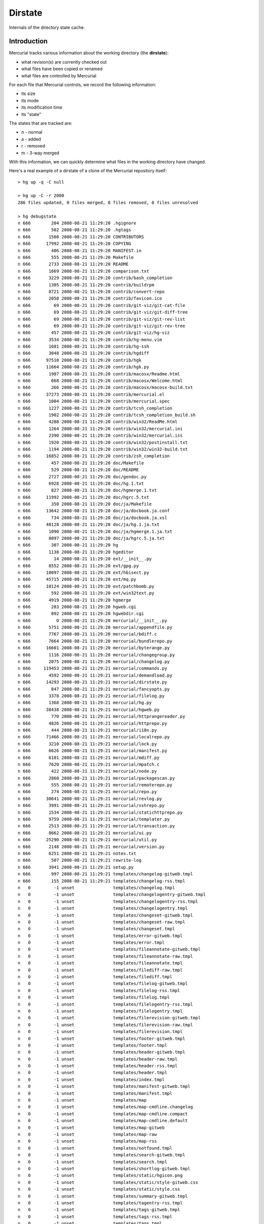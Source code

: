 Dirstate
========

Internals of the directory state cache.

Introduction
------------

Mercurial tracks various information about the working directory (the **dirstate**):

* what revision(s) are currently checked out

* what files have been copied or renamed

* what files are controlled by Mercurial

For each file that Mercurial controls, we record the following information:

* its size

* its mode

* its modification time

* its "state"

The states that are tracked are:

* n - normal

* a - added

* r - removed

* m - 3-way merged

With this information, we can quickly determine what files in the working directory have changed.

Here's a real example of a dirstate of a clone of the Mercurial repository itself:

::

   > hg up -q -C null

   > hg up -C -r 2000
   286 files updated, 0 files merged, 0 files removed, 0 files unresolved

   > hg debugstate
   n 666        204 2008-08-21 11:29:20 .hgignore
   n 666        502 2008-08-21 11:29:20 .hgtags
   n 666       1508 2008-08-21 11:29:20 CONTRIBUTORS
   n 666      17992 2008-08-21 11:29:20 COPYING
   n 666        486 2008-08-21 11:29:20 MANIFEST.in
   n 666        555 2008-08-21 11:29:20 Makefile
   n 666       2733 2008-08-21 11:29:20 README
   n 666       1669 2008-08-21 11:29:20 comparison.txt
   n 666       3229 2008-08-21 11:29:20 contrib/bash_completion
   n 666       1305 2008-08-21 11:29:20 contrib/buildrpm
   n 666       8721 2008-08-21 11:29:20 contrib/convert-repo
   n 666       2058 2008-08-21 11:29:20 contrib/favicon.ico
   n 666         69 2008-08-21 11:29:20 contrib/git-viz/git-cat-file
   n 666         69 2008-08-21 11:29:20 contrib/git-viz/git-diff-tree
   n 666         69 2008-08-21 11:29:20 contrib/git-viz/git-rev-list
   n 666         69 2008-08-21 11:29:20 contrib/git-viz/git-rev-tree
   n 666        457 2008-08-21 11:29:20 contrib/git-viz/hg-viz
   n 666       3534 2008-08-21 11:29:20 contrib/hg-menu.vim
   n 666       1681 2008-08-21 11:29:20 contrib/hg-ssh
   n 666       3048 2008-08-21 11:29:20 contrib/hgdiff
   n 666      97510 2008-08-21 11:29:20 contrib/hgk
   n 666      11664 2008-08-21 11:29:20 contrib/hgk.py
   n 666       1987 2008-08-21 11:29:20 contrib/macosx/Readme.html
   n 666        668 2008-08-21 11:29:20 contrib/macosx/Welcome.html
   n 666        266 2008-08-21 11:29:20 contrib/macosx/macosx-build.txt
   n 666      37273 2008-08-21 11:29:20 contrib/mercurial.el
   n 666       1004 2008-08-21 11:29:20 contrib/mercurial.spec
   n 666       1227 2008-08-21 11:29:20 contrib/tcsh_completion
   n 666       1902 2008-08-21 11:29:20 contrib/tcsh_completion_build.sh
   n 666       4288 2008-08-21 11:29:20 contrib/win32/ReadMe.html
   n 666       1264 2008-08-21 11:29:20 contrib/win32/mercurial.ini
   n 666       2390 2008-08-21 11:29:20 contrib/win32/mercurial.iss
   n 666       1920 2008-08-21 11:29:20 contrib/win32/postinstall.txt
   n 666       1194 2008-08-21 11:29:20 contrib/win32/win32-build.txt
   n 666      16852 2008-08-21 11:29:20 contrib/zsh_completion
   n 666        457 2008-08-21 11:29:20 doc/Makefile
   n 666        529 2008-08-21 11:29:20 doc/README
   n 666       2727 2008-08-21 11:29:20 doc/gendoc.py
   n 666       6928 2008-08-21 11:29:20 doc/hg.1.txt
   n 666        827 2008-08-21 11:29:20 doc/hgmerge.1.txt
   n 666      11992 2008-08-21 11:29:20 doc/hgrc.5.txt
   n 666        350 2008-08-21 11:29:20 doc/ja/Makefile
   n 666      13642 2008-08-21 11:29:20 doc/ja/docbook.ja.conf
   n 666        734 2008-08-21 11:29:20 doc/ja/docbook.ja.xsl
   n 666      40128 2008-08-21 11:29:20 doc/ja/hg.1.ja.txt
   n 666       1090 2008-08-21 11:29:20 doc/ja/hgmerge.1.ja.txt
   n 666       8097 2008-08-21 11:29:20 doc/ja/hgrc.5.ja.txt
   n 666        307 2008-08-21 11:29:20 hg
   n 666       1138 2008-08-21 11:29:20 hgeditor
   n 666         14 2008-08-21 11:29:20 ext/__init__.py
   n 666       8552 2008-08-21 11:29:20 ext/gpg.py
   n 666      10097 2008-08-21 11:29:20 ext/hbisect.py
   n 666      45715 2008-08-21 11:29:20 ext/mq.py
   n 666      10124 2008-08-21 11:29:20 ext/patchbomb.py
   n 666        592 2008-08-21 11:29:20 ext/win32text.py
   n 666       4919 2008-08-21 11:29:20 hgmerge
   n 666        283 2008-08-21 11:29:20 hgweb.cgi
   n 666        892 2008-08-21 11:29:20 hgwebdir.cgi
   n 666          0 2008-08-21 11:29:20 mercurial/__init__.py
   n 666       5751 2008-08-21 11:29:20 mercurial/appendfile.py
   n 666       7767 2008-08-21 11:29:20 mercurial/bdiff.c
   n 666       7664 2008-08-21 11:29:20 mercurial/bundlerepo.py
   n 666      16601 2008-08-21 11:29:20 mercurial/byterange.py
   n 666       1116 2008-08-21 11:29:20 mercurial/changegroup.py
   n 666       2075 2008-08-21 11:29:20 mercurial/changelog.py
   n 666     119453 2008-08-21 11:29:21 mercurial/commands.py
   n 666       4592 2008-08-21 11:29:21 mercurial/demandload.py
   n 666      14293 2008-08-21 11:29:21 mercurial/dirstate.py
   n 666        847 2008-08-21 11:29:21 mercurial/fancyopts.py
   n 666       3378 2008-08-21 11:29:21 mercurial/filelog.py
   n 666       1368 2008-08-21 11:29:21 mercurial/hg.py
   n 666      38438 2008-08-21 11:29:21 mercurial/hgweb.py
   n 666        770 2008-08-21 11:29:21 mercurial/httprangereader.py
   n 666       4826 2008-08-21 11:29:21 mercurial/httprepo.py
   n 666        444 2008-08-21 11:29:21 mercurial/i18n.py
   n 666      71466 2008-08-21 11:29:21 mercurial/localrepo.py
   n 666       3210 2008-08-21 11:29:21 mercurial/lock.py
   n 666       6626 2008-08-21 11:29:21 mercurial/manifest.py
   n 666       6101 2008-08-21 11:29:21 mercurial/mdiff.py
   n 666       7620 2008-08-21 11:29:21 mercurial/mpatch.c
   n 666        422 2008-08-21 11:29:21 mercurial/node.py
   n 666       2860 2008-08-21 11:29:21 mercurial/packagescan.py
   n 666        555 2008-08-21 11:29:21 mercurial/remoterepo.py
   n 666        274 2008-08-21 11:29:21 mercurial/repo.py
   n 666      30641 2008-08-21 11:29:21 mercurial/revlog.py
   n 666       3991 2008-08-21 11:29:21 mercurial/sshrepo.py
   n 666       1534 2008-08-21 11:29:21 mercurial/statichttprepo.py
   n 666       9759 2008-08-21 11:29:21 mercurial/templater.py
   n 666       2513 2008-08-21 11:29:21 mercurial/transaction.py
   n 666       8662 2008-08-21 11:29:21 mercurial/ui.py
   n 666      25290 2008-08-21 11:29:21 mercurial/util.py
   n 666       2148 2008-08-21 11:29:21 mercurial/version.py
   n 666       6251 2008-08-21 11:29:21 notes.txt
   n 666        507 2008-08-21 11:29:21 rewrite-log
   n 666       3941 2008-08-21 11:29:21 setup.py
   n 666        997 2008-08-21 11:29:21 templates/changelog-gitweb.tmpl
   n 666        155 2008-08-21 11:29:21 templates/changelog-rss.tmpl
   n   0         -1 unset               templates/changelog.tmpl
   n   0         -1 unset               templates/changelogentry-gitweb.tmpl
   n   0         -1 unset               templates/changelogentry-rss.tmpl
   n   0         -1 unset               templates/changelogentry.tmpl
   n   0         -1 unset               templates/changeset-gitweb.tmpl
   n   0         -1 unset               templates/changeset-raw.tmpl
   n   0         -1 unset               templates/changeset.tmpl
   n   0         -1 unset               templates/error-gitweb.tmpl
   n   0         -1 unset               templates/error.tmpl
   n   0         -1 unset               templates/fileannotate-gitweb.tmpl
   n   0         -1 unset               templates/fileannotate-raw.tmpl
   n   0         -1 unset               templates/fileannotate.tmpl
   n   0         -1 unset               templates/filediff-raw.tmpl
   n   0         -1 unset               templates/filediff.tmpl
   n   0         -1 unset               templates/filelog-gitweb.tmpl
   n   0         -1 unset               templates/filelog-rss.tmpl
   n   0         -1 unset               templates/filelog.tmpl
   n   0         -1 unset               templates/filelogentry-rss.tmpl
   n   0         -1 unset               templates/filelogentry.tmpl
   n   0         -1 unset               templates/filerevision-gitweb.tmpl
   n   0         -1 unset               templates/filerevision-raw.tmpl
   n   0         -1 unset               templates/filerevision.tmpl
   n   0         -1 unset               templates/footer-gitweb.tmpl
   n   0         -1 unset               templates/footer.tmpl
   n   0         -1 unset               templates/header-gitweb.tmpl
   n   0         -1 unset               templates/header-raw.tmpl
   n   0         -1 unset               templates/header-rss.tmpl
   n   0         -1 unset               templates/header.tmpl
   n   0         -1 unset               templates/index.tmpl
   n   0         -1 unset               templates/manifest-gitweb.tmpl
   n   0         -1 unset               templates/manifest.tmpl
   n   0         -1 unset               templates/map
   n   0         -1 unset               templates/map-cmdline.changelog
   n   0         -1 unset               templates/map-cmdline.compact
   n   0         -1 unset               templates/map-cmdline.default
   n   0         -1 unset               templates/map-gitweb
   n   0         -1 unset               templates/map-raw
   n   0         -1 unset               templates/map-rss
   n   0         -1 unset               templates/notfound.tmpl
   n   0         -1 unset               templates/search-gitweb.tmpl
   n   0         -1 unset               templates/search.tmpl
   n   0         -1 unset               templates/shortlog-gitweb.tmpl
   n   0         -1 unset               templates/static/hgicon.png
   n   0         -1 unset               templates/static/style-gitweb.css
   n   0         -1 unset               templates/static/style.css
   n   0         -1 unset               templates/summary-gitweb.tmpl
   n   0         -1 unset               templates/tagentry-rss.tmpl
   n   0         -1 unset               templates/tags-gitweb.tmpl
   n   0         -1 unset               templates/tags-rss.tmpl
   n   0         -1 unset               templates/tags.tmpl
   n   0         -1 unset               templates/template-vars.txt
   n   0         -1 unset               tests/README
   n   0         -1 unset               tests/fish-merge
   n   0         -1 unset               tests/md5sum.py
   n   0         -1 unset               tests/run-tests
   n   0         -1 unset               tests/test-addremove
   n   0         -1 unset               tests/test-addremove.out
   n   0         -1 unset               tests/test-archive
   n   0         -1 unset               tests/test-archive.out
   ...

For files having state "n" in the dirstate, Mercurial compares the file modification time and the size in the dirstate with the modification time and the size of the file in the working directory. If both the modification time *and* the size are the same, Mercurial will assume it has not changed and will thus not include it in the next commit.

Having size "-1" and date "unset" means that Mercurial assumes nothing about the contents of that file and will have to look into the file to determine whether it has changed or not. See also an explanation given by Olivia Mackall in http://selenic.com/pipermail/mercurial/2008-August/020984.html

File format
-----------

::

   .hg/dirstate:
   <p1 binhash><p2 binhash>
   <list of dirstate entries>

a dirstate entry is composed of:

::

   8bit: status
   32bit: mode
   32bit: size
   32bit: mtime
   32bit: length
   variable length entry (length given by the previous length field) with:
   "<filename>" followed if it's a copy by: "\0<source if copy>"

status can be either:

* 'n': normal

* 'm': merged

* 'a': added

* 'r': removed

Details of the semantics
~~~~~~~~~~~~~~~~~~~~~~~~

mode stores the st.st_mod of the file as it was clean, but only the user x-bit is ever checked

size is usually the size of the file, as it was stored (after any potential filters). If size is -1 or -2, it has a different semantic. First -1, in conjunction with mtime can be used to force a lookup. Second, they are used when the dirstate is in a merge state (p1 != nullid): -2 will *always* return dirty; it is used to mark a file that was cleanly picked from p2 with a status of 'r', -2 means that the previous state was -2 (always dirty, picked from p2), -1 means the previous status was 'm' (merged), those allows revert to pick the right status back during a merge.

mtime is usually the mtime of the file when it was last clean. If the size is < 0, setting -1 as mtime will force a lookup (and allows us to correctly deal with changes done less than one second after we updated the dirstate).

Summary
-------

In summary, we have the additional "meta" status:

* 'nl' : normallookup (status == 'n', size == -1, mtime == -1 (or sometimes 0))

* 'np2': merged from other parent (status == 'n', size == -2)

* 'rm' : removed and previous state was 'm' (status == 'r', size == -1)

* 'rp2': removed and previous state was 'np2' (status == 'r', size == -2)

And we can notice that no bits from mode are used, except 0x40 (user x-bit). Assuming the bits from stat.st_mode are portable across platfroms and OSs, the upper bits are set in the following way (in binary)

::

   S_IFIFO  0001 /* FIFO.  */
   S_IFCHR  0010 /* Character device.  */
   S_IFLNK  1010 /* Symbolic link.  */
   S_IFBLK  0110 /* Block device.  */
   S_IFDIR  0100 /* Directory.  */
   S_IFREG  1000 /* Regular file.  */
   S_IFSOCK 1100 /* Socket.  */

Since hg should only add regular files or symlinks to the dirstate, it means we can signal the presence of the extended dirstate entry by setting either 0100, or 0001. Then we can use the remaining bits (30 free bits!) to encode whatever we want.

Proposed extensions
-------------------

* 'l' flag (is the entry a symlink)

* 'fallback-x': should the on-disk file be considered as having the x-bit set, useful if the FS doesn't support exec bit, the bit can still be changed with a git patch).

* 'fallback-l': should the on disk-file be considered a symlink (useful if the FS doesn't support symlinks, they can still be added to the repo, with hg import and a git patch for example)

* correctly mark 'np2', for merges we can use a bit to indicate if the file is clean from p1 or from p2.

* anything else?

